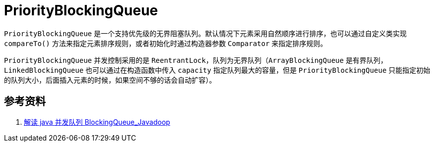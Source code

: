 = PriorityBlockingQueue

`PriorityBlockingQueue` 是一个支持优先级的无界阻塞队列。默认情况下元素采用自然顺序进行排序，也可以通过自定义类实现 `compareTo()` 方法来指定元素排序规则，或者初始化时通过构造器参数 `Comparator` 来指定排序规则。

`PriorityBlockingQueue` 并发控制采用的是 `ReentrantLock`，队列为无界队列（`ArrayBlockingQueue` 是有界队列，`LinkedBlockingQueue` 也可以通过在构造函数中传入 `capacity` 指定队列最大的容量，但是 `PriorityBlockingQueue` 只能指定初始的队列大小，后面插入元素的时候，如果空间不够的话会自动扩容）。


== 参考资料

. https://www.javadoop.com/post/java-concurrent-queue[解读 java 并发队列 BlockingQueue_Javadoop]
